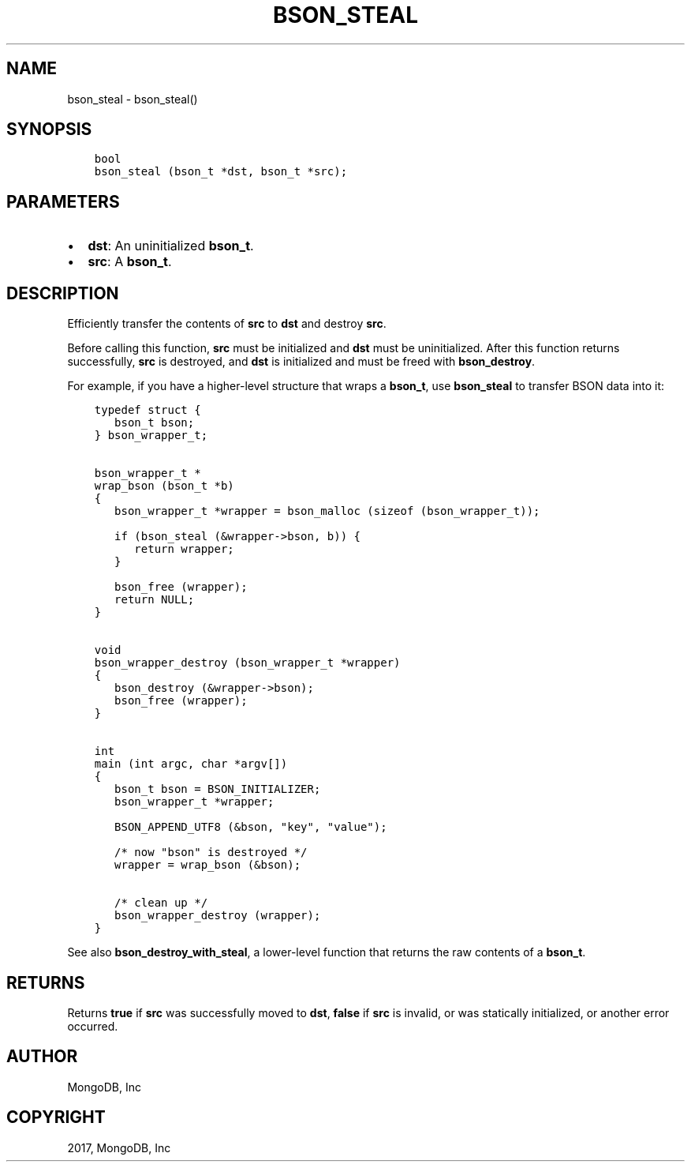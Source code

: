 .\" Man page generated from reStructuredText.
.
.TH "BSON_STEAL" "3" "Nov 16, 2017" "1.8.2" "Libbson"
.SH NAME
bson_steal \- bson_steal()
.
.nr rst2man-indent-level 0
.
.de1 rstReportMargin
\\$1 \\n[an-margin]
level \\n[rst2man-indent-level]
level margin: \\n[rst2man-indent\\n[rst2man-indent-level]]
-
\\n[rst2man-indent0]
\\n[rst2man-indent1]
\\n[rst2man-indent2]
..
.de1 INDENT
.\" .rstReportMargin pre:
. RS \\$1
. nr rst2man-indent\\n[rst2man-indent-level] \\n[an-margin]
. nr rst2man-indent-level +1
.\" .rstReportMargin post:
..
.de UNINDENT
. RE
.\" indent \\n[an-margin]
.\" old: \\n[rst2man-indent\\n[rst2man-indent-level]]
.nr rst2man-indent-level -1
.\" new: \\n[rst2man-indent\\n[rst2man-indent-level]]
.in \\n[rst2man-indent\\n[rst2man-indent-level]]u
..
.SH SYNOPSIS
.INDENT 0.0
.INDENT 3.5
.sp
.nf
.ft C
bool
bson_steal (bson_t *dst, bson_t *src);
.ft P
.fi
.UNINDENT
.UNINDENT
.SH PARAMETERS
.INDENT 0.0
.IP \(bu 2
\fBdst\fP: An uninitialized \fBbson_t\fP\&.
.IP \(bu 2
\fBsrc\fP: A \fBbson_t\fP\&.
.UNINDENT
.SH DESCRIPTION
.sp
Efficiently transfer the contents of \fBsrc\fP to \fBdst\fP and destroy \fBsrc\fP\&.
.sp
Before calling this function, \fBsrc\fP must be initialized and \fBdst\fP must be uninitialized. After this function returns successfully, \fBsrc\fP is destroyed, and \fBdst\fP is initialized and must be freed with \fBbson_destroy\fP\&.
.sp
For example, if you have a higher\-level structure that wraps a \fBbson_t\fP, use \fBbson_steal\fP to transfer BSON data into it:
.INDENT 0.0
.INDENT 3.5
.sp
.nf
.ft C
typedef struct {
   bson_t bson;
} bson_wrapper_t;


bson_wrapper_t *
wrap_bson (bson_t *b)
{
   bson_wrapper_t *wrapper = bson_malloc (sizeof (bson_wrapper_t));

   if (bson_steal (&wrapper\->bson, b)) {
      return wrapper;
   }

   bson_free (wrapper);
   return NULL;
}


void
bson_wrapper_destroy (bson_wrapper_t *wrapper)
{
   bson_destroy (&wrapper\->bson);
   bson_free (wrapper);
}


int
main (int argc, char *argv[])
{
   bson_t bson = BSON_INITIALIZER;
   bson_wrapper_t *wrapper;

   BSON_APPEND_UTF8 (&bson, "key", "value");

   /* now "bson" is destroyed */
   wrapper = wrap_bson (&bson);

   /* clean up */
   bson_wrapper_destroy (wrapper);
}
.ft P
.fi
.UNINDENT
.UNINDENT
.sp
See also \fBbson_destroy_with_steal\fP, a lower\-level function that returns the raw contents of a \fBbson_t\fP\&.
.SH RETURNS
.sp
Returns \fBtrue\fP if \fBsrc\fP was successfully moved to \fBdst\fP, \fBfalse\fP if \fBsrc\fP is invalid, or was statically initialized, or another error occurred.
.SH AUTHOR
MongoDB, Inc
.SH COPYRIGHT
2017, MongoDB, Inc
.\" Generated by docutils manpage writer.
.
